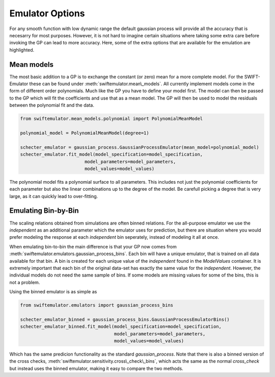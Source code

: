 Emulator Options
================

For any smooth function with low dynamic range
the default gaussian process will provide all 
the accuracy that is necesarry for most purposes.
However, it is not hard to imagine certain
situations where taking some extra care before
invoking the GP can lead to more accuracy.
Here, some of the extra options that are
available for the emulation are highlighted.

Mean models
-----------

The most basic addition to a GP is to exchange
the constant (or zero) mean for a more complete
model. For the SWIFT-Emulator these can be found
under :meth:`swiftemulator.mean\_models`. All 
currently implement models come in the form of
different order polynomials. Much like the GP
you have to define your model first. The model can
then be passed to the GP which will fit the
coefficients and use that as a mean model.
The GP will then be used to model the residuals
between the polynomial fit and the data.

.. code-block:: python

    from swiftemulator.mean_models.polynomial import PolynomialMeanModel

    polynomial_model = PolynomialMeanModel(degree=1)

    schecter_emulator = gaussian_process.GaussianProcessEmulator(mean_model=polynomial_model)
    schecter_emulator.fit_model(model_specification=model_specification,
                            model_parameters=model_parameters,
                            model_values=model_values)

The polynomial model fits a polynomial surface
to all parameters. This includes not just the 
polynomial coefficients for each parameter but
also the linear combinations up to the degree
of the model. Be carefull picking a degree that
is very large, as it can quickly lead to 
over-fitting.

Emulating Bin-by-Bin
--------------------

The scaling relations obtained from simulations
are often binned relations. For the all-purpose
emulator we use the `independent` as an additional
parameter which the emulator uses for prediction,
but there are situation where you would prefer
modeling the response at each `independent` bin
seperately, instead of modeling it all at once.

When emulating bin-to-bin the main difference
is that your GP now comes from
:meth:`swiftemulator.emulators.gaussian_process_bins`.
Each bin will have a unique emulator, that is
trained on all data available for that bin.
A bin is created for each unique value of
the `independent` found in the `ModelValues`
container. It is extremely important that
each bin of the original data-set has exactly 
the same value for the `independent`. However,
the individual models do not need the same
sample of bins. If some models are missing
values for some of the bins, this is not
a problem.

Using the binned emulator is as simple as

.. code-block:: python

    from swiftemulator.emulators import gaussian_process_bins

    schecter_emulator_binned = gaussian_process_bins.GaussianProcessEmulatorBins()
    schecter_emulator_binned.fit_model(model_specification=model_specification,
                                       model_parameters=model_parameters,
                                       model_values=model_values)

Which has the same predicion functionality
as the standard `gaussian_process`.
Note that there is also a binned version
of the cross checks, 
:meth:`swiftemulator.sensitivity.cross\_check\_bins`,
which acts the same as the normal `cross_check`
but instead uses the binned emulator, making
it easy to compare the two methods.